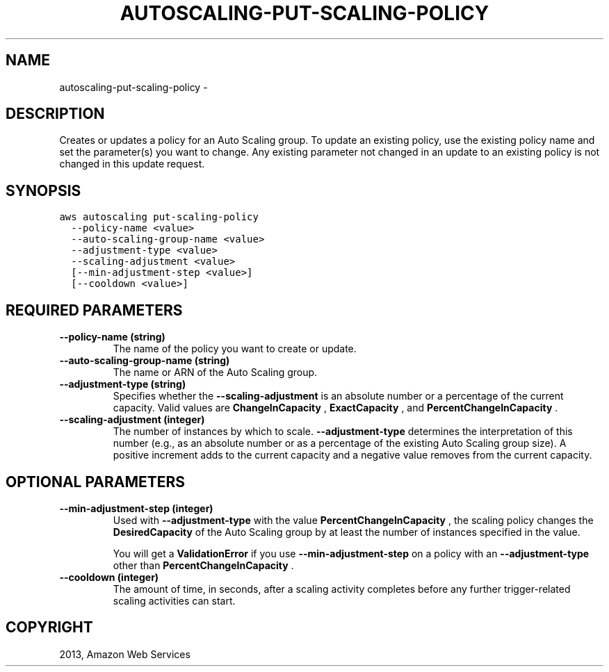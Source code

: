.TH "AUTOSCALING-PUT-SCALING-POLICY" "1" "March 11, 2013" "0.8" "aws-cli"
.SH NAME
autoscaling-put-scaling-policy \- 
.
.nr rst2man-indent-level 0
.
.de1 rstReportMargin
\\$1 \\n[an-margin]
level \\n[rst2man-indent-level]
level margin: \\n[rst2man-indent\\n[rst2man-indent-level]]
-
\\n[rst2man-indent0]
\\n[rst2man-indent1]
\\n[rst2man-indent2]
..
.de1 INDENT
.\" .rstReportMargin pre:
. RS \\$1
. nr rst2man-indent\\n[rst2man-indent-level] \\n[an-margin]
. nr rst2man-indent-level +1
.\" .rstReportMargin post:
..
.de UNINDENT
. RE
.\" indent \\n[an-margin]
.\" old: \\n[rst2man-indent\\n[rst2man-indent-level]]
.nr rst2man-indent-level -1
.\" new: \\n[rst2man-indent\\n[rst2man-indent-level]]
.in \\n[rst2man-indent\\n[rst2man-indent-level]]u
..
.\" Man page generated from reStructuredText.
.
.SH DESCRIPTION
.sp
Creates or updates a policy for an Auto Scaling group. To update an existing
policy, use the existing policy name and set the parameter(s) you want to
change. Any existing parameter not changed in an update to an existing policy is
not changed in this update request.
.SH SYNOPSIS
.sp
.nf
.ft C
aws autoscaling put\-scaling\-policy
  \-\-policy\-name <value>
  \-\-auto\-scaling\-group\-name <value>
  \-\-adjustment\-type <value>
  \-\-scaling\-adjustment <value>
  [\-\-min\-adjustment\-step <value>]
  [\-\-cooldown <value>]
.ft P
.fi
.SH REQUIRED PARAMETERS
.INDENT 0.0
.TP
.B \fB\-\-policy\-name\fP  (string)
The name of the policy you want to create or update.
.TP
.B \fB\-\-auto\-scaling\-group\-name\fP  (string)
The name or ARN of the Auto Scaling group.
.TP
.B \fB\-\-adjustment\-type\fP  (string)
Specifies whether the \fB\-\-scaling\-adjustment\fP is an absolute number or a
percentage of the current capacity. Valid values are \fBChangeInCapacity\fP ,
\fBExactCapacity\fP , and \fBPercentChangeInCapacity\fP .
.TP
.B \fB\-\-scaling\-adjustment\fP  (integer)
The number of instances by which to scale. \fB\-\-adjustment\-type\fP determines
the interpretation of this number (e.g., as an absolute number or as a
percentage of the existing Auto Scaling group size). A positive increment adds
to the current capacity and a negative value removes from the current
capacity.
.UNINDENT
.SH OPTIONAL PARAMETERS
.INDENT 0.0
.TP
.B \fB\-\-min\-adjustment\-step\fP  (integer)
Used with \fB\-\-adjustment\-type\fP with the value \fBPercentChangeInCapacity\fP ,
the scaling policy changes the \fBDesiredCapacity\fP of the Auto Scaling group
by at least the number of instances specified in the value.
.sp
You will get a \fBValidationError\fP if you use \fB\-\-min\-adjustment\-step\fP on a
policy with an \fB\-\-adjustment\-type\fP other than \fBPercentChangeInCapacity\fP .
.TP
.B \fB\-\-cooldown\fP  (integer)
The amount of time, in seconds, after a scaling activity completes before any
further trigger\-related scaling activities can start.
.UNINDENT
.SH COPYRIGHT
2013, Amazon Web Services
.\" Generated by docutils manpage writer.
.

